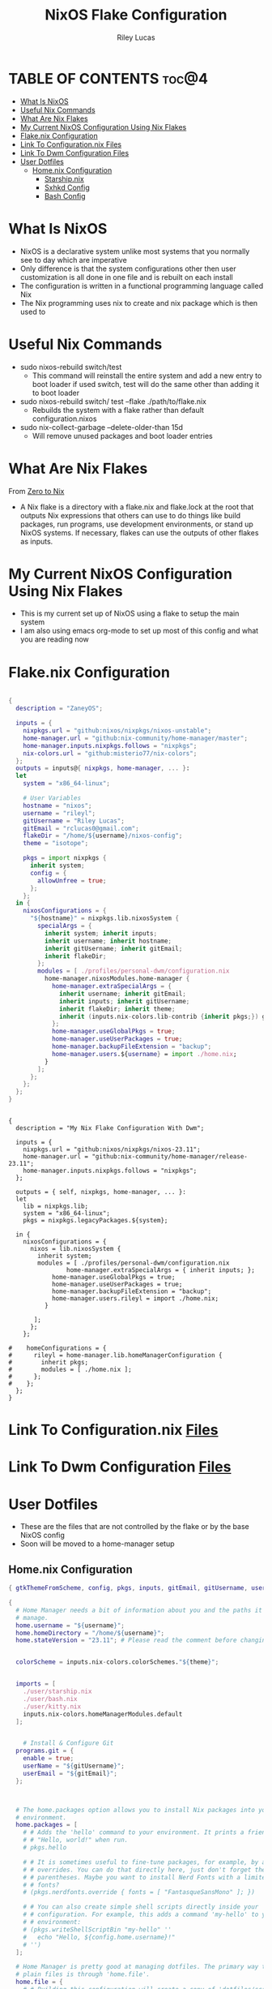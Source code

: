 #+title: NixOS Flake Configuration
#+author: Riley Lucas
#+description: What NixOS is and my configuration


* TABLE OF CONTENTS :toc@4:
- [[#what-is-nixos][What Is NixOS]]
- [[#useful-nix-commands][Useful Nix Commands]]
- [[#what-are-nix-flakes][What Are Nix Flakes]]
- [[#my-current-nixos-configuration-using-nix-flakes][My Current NixOS Configuration Using Nix Flakes]]
- [[#flakenix-configuration][Flake.nix Configuration]]
- [[#link-to-configurationnix-files][Link To Configuration.nix Files]]
- [[#link-to-dwm-configuration-files][Link To Dwm Configuration Files]]
- [[#user-dotfiles][User Dotfiles]]
  - [[#homenix-configuration][Home.nix Configuration]]
    - [[#starshipnix][Starship.nix]]
    - [[#sxhkd-config][Sxhkd Config]]
    - [[#bash-config][Bash Config]]

* What Is NixOS

- NixOS is a declarative system unlike most systems that you normally see to day which are imperative
- Only difference is that the system configurations other then user customization is all done in one file and is rebuilt on each install
- The configuration is written in a functional programming language called Nix
- The Nix programming uses nix to create and nix package which is then used to

* Useful Nix Commands

- sudo nixos-rebuild switch/test
  * This command will reinstall the entire system and add a new entry to boot loader if used switch, test will do the same other than adding it to boot loader

- sudo nixos-rebuild switch/ test --flake ./path/to/flake.nix
  * Rebuilds the system with a flake rather than default configuration.nixos

- sudo nix-collect-garbage --delete-older-than 15d
  * Will remove unused packages and boot loader entries

* What Are Nix Flakes

From [[https://zero-to-nix.com/concepts/flakes][Zero to Nix]]

- A Nix flake is a directory with a flake.nix and flake.lock at the root that outputs Nix expressions that others can use to do things like build packages, run programs, use development environments, or stand up NixOS systems. If necessary, flakes can use the outputs of other flakes as inputs.

* My Current NixOS Configuration Using Nix Flakes

- This is my current set up of NixOS using a flake to setup the main system
- I am also using emacs org-mode to set up most of this config and what you are reading now

[[./1mon-gruvbox-dwm.png]]

* Flake.nix Configuration

#+begin_src nix :tangle ./flake.nix

{
  description = "ZaneyOS";

  inputs = {
    nixpkgs.url = "github:nixos/nixpkgs/nixos-unstable";
    home-manager.url = "github:nix-community/home-manager/master";
    home-manager.inputs.nixpkgs.follows = "nixpkgs";
    nix-colors.url = "github:misterio77/nix-colors";
  };
  outputs = inputs@{ nixpkgs, home-manager, ... }:
  let
    system = "x86_64-linux";

    # User Variables
    hostname = "nixos";
    username = "rileyl";
    gitUsername = "Riley Lucas";
    gitEmail = "rclucas0@gmail.com";
    flakeDir = "/home/${username}/nixos-config";
    theme = "isotope";

    pkgs = import nixpkgs {
      inherit system;
      config = {
	    allowUnfree = true;
      };
    };
  in {
    nixosConfigurations = {
      "${hostname}" = nixpkgs.lib.nixosSystem {
	    specialArgs = {
          inherit system; inherit inputs;
          inherit username; inherit hostname;
          inherit gitUsername; inherit gitEmail;
          inherit flakeDir;
        };
	    modules = [ ./profiles/personal-dwm/configuration.nix
          home-manager.nixosModules.home-manager {
	        home-manager.extraSpecialArgs = {
              inherit username; inherit gitEmail;
              inherit inputs; inherit gitUsername;
              inherit flakeDir; inherit theme;
              inherit (inputs.nix-colors.lib-contrib {inherit pkgs;}) gtkThemeFromScheme;
            };
	        home-manager.useGlobalPkgs = true;
            home-manager.useUserPackages = true;
            home-manager.backupFileExtension = "backup";
	        home-manager.users.${username} = import ./home.nix;
	      }
	    ];
      };
    };
  };
}


#+end_src



#+begin_src nix ./flake.nix
{
  description = "My Nix Flake Configuration With Dwm";

  inputs = {
    nixpkgs.url = "github:nixos/nixpkgs/nixos-23.11";
    home-manager.url = "github:nix-community/home-manager/release-23.11";
    home-manager.inputs.nixpkgs.follows = "nixpkgs";
  };

  outputs = { self, nixpkgs, home-manager, ... }:
  let
    lib = nixpkgs.lib;
    system = "x86_64-linux";
    pkgs = nixpkgs.legacyPackages.${system};

  in {
    nixosConfigurations = {
      nixos = lib.nixosSystem {
        inherit system;
        modules = [ ./profiles/personal-dwm/configuration.nix
                home-manager.extraSpecialArgs = { inherit inputs; };
	        home-manager.useGlobalPkgs = true;
            home-manager.useUserPackages = true;
            home-manager.backupFileExtension = "backup";
	        home-manager.users.rileyl = import ./home.nix;
	      }

       ];
      };
    };

#    homeConfigurations = {
#      rileyl = home-manager.lib.homeManagerConfiguration {
#        inherit pkgs;
#        modules = [ ./home.nix ];
#      };
#    };
  };
}
#+end_src

* Link To Configuration.nix [[./system/README.org][Files]]
* Link To Dwm Configuration [[./user/wm/README.org][Files]]
* User Dotfiles

- These are the files that are not controlled by the flake or by the base NixOS config
- Soon will be moved to a home-manager setup

** Home.nix Configuration

#+begin_src nix :tangle ./home.nix
{ gtkThemeFromScheme, config, pkgs, inputs, gitEmail, gitUsername, username, theme, ... }:

{
  # Home Manager needs a bit of information about you and the paths it should
  # manage.
  home.username = "${username}";
  home.homeDirectory = "/home/${username}";
  home.stateVersion = "23.11"; # Please read the comment before changing.


  colorScheme = inputs.nix-colors.colorSchemes."${theme}";


  imports = [
    ./user/starship.nix
    ./user/bash.nix
    ./user/kitty.nix
    inputs.nix-colors.homeManagerModules.default
  ];


    # Install & Configure Git
  programs.git = {
    enable = true;
    userName = "${gitUsername}";
    userEmail = "${gitEmail}";
  };



  # The home.packages option allows you to install Nix packages into your
  # environment.
  home.packages = [
    # # Adds the 'hello' command to your environment. It prints a friendly
    # # "Hello, world!" when run.
    # pkgs.hello

    # # It is sometimes useful to fine-tune packages, for example, by applying
    # # overrides. You can do that directly here, just don't forget the
    # # parentheses. Maybe you want to install Nerd Fonts with a limited number of
    # # fonts?
    # (pkgs.nerdfonts.override { fonts = [ "FantasqueSansMono" ]; })

    # # You can also create simple shell scripts directly inside your
    # # configuration. For example, this adds a command 'my-hello' to your
    # # environment:
    # (pkgs.writeShellScriptBin "my-hello" ''
    #   echo "Hello, ${config.home.username}!"
    # '')
  ];

  # Home Manager is pretty good at managing dotfiles. The primary way to manage
  # plain files is through 'home.file'.
  home.file = {
    # # Building this configuration will create a copy of 'dotfiles/screenrc' in
    # # the Nix store. Activating the configuration will then make '~/.screenrc' a
    # # symlink to the Nix store copy.
    # ".screenrc".source = dotfiles/screenrc;

    # # You can also set the file content immediately.
    # ".gradle/gradle.properties".text = ''
    #   org.gradle.console=verbose
    #   org.gradle.daemon.idletimeout=3600000
    # '';
  };

  # Home Manager can also manage your environment variables through
  # 'home.sessionVariables'. If you don't want to manage your shell through Home
  # Manager then you have to manually source 'hm-session-vars.sh' located at
  # either
  #
  #  ~/.nix-profile/etc/profile.d/hm-session-vars.sh
  #
  # or
  #
  #  ~/.local/state/nix/profiles/profile/etc/profile.d/hm-session-vars.sh
  #
  # or
  #
  #  /etc/profiles/per-user/rileyl/etc/profile.d/hm-session-vars.sh
  #
  home.sessionVariables = {
    # EDITOR = "emacs";
  };

  # Let Home Manager install and manage itself.
  programs.home-manager.enable = true;
}

#+end_src

*** Starship.nix

#+begin_src nix :tangle ./user/starship.nix
{ config, pkgs, ... }:

{
  programs.starship = {
    enable = true;
    settings = {
      aws.style = "bold #ffb86c";
      cmd_duration.style = "bold #f1fa8c";
      directory.style = "bold #50fa7b";
      hostname.style = "bold #ff5555";
      git_branch.style = "bold #ff79c6";
      git_status.style = "bold #ff5555";
      username = {
        format = "[$user]($style) on ";
        style_user = "bold #bd93f9";
      };
      character = {
        success_symbol = "[](bold #f8f8f2)";
        error_symbol = "[](bold #ff5555)";
      };
    };
  };
}

#+end_src

*** Sxhkd Config

#+begin_src bash :tangle ~/.config/sxhkd/sxhkdrc
super + BackSpace
	pkill -USR1 -x sxhkd

super + {_}{w,a,Return,e}
	{brave,st,kitty,emacsclient -c -a 'emacs'}

super + shift + {_}{d}
	{rofi -show drun}

alt + {_}{d,s,r,h,m,g}
	{discord,steam,dmenu_run,flatpak run com.heroicgameslauncher.hgl,prismlauncher,gimp}

alt + shift + {_}{p,Return}
	{pavucontrol,thunar}

ctrl + {_}{p}
	{flameshot gui}
#+end_src

*** Bash Config


{
  # Configure Bash
  programs.bash = {
    enable = true;
    enableCompletion = true;
    profileExtra = ''
      #if [ -z "$DISPLAY" ] && [ "$XDG_VTNR" = 1 ]; then
      #  exec Hyprland
      #fi
    '';
    initExtra = ''
      neofetch
      if [ -f $HOME/.bashrc-personal ]; then
        source $HOME/.bashrc-personal
      fi
    '';
    sessionVariables = {

    };
    shellAliases = {
      sv="sudo vim";
      flake-rebuild="sudo nixos-rebuild switch --flake ${flakeDir}";
      flake-update="sudo nix flake update ${flakeDir}";
      gcCleanup="nix-collect-garbage --delete-old && sudo nix-collect-garbage -d && sudo /run/current-system/bin/switch-to-configuration boot";
      v="vim";
      ls="lsd";
      ll="lsd -l";
      la="lsd -a";
      lal="lsd -al";
      ".."="cd ..";
    };
  };
}




#+begin_src nix :tangle ./user/bash.nix
{ config, pkgs, flakeDir, ... }:

{

  # Configure Bash
  programs.bash = {
    enable = true;
    enableCompletion = true;
    profileExtra = ''
      #if [ -z "$DISPLAY" ] && [ "$XDG_VTNR" = 1 ]; then
      #  exec Hyprland
      #fi
    '';


    initExtra = ''
      neofetch
      export PATH=$PATH:/home/$USER/.config/emacs/bin
      '';


    sessionVariables = {

    };

    shellAliases = {
      sv="sudo vim";
      flake-rebuild="sudo nixos-rebuild switch --flake ${flakeDir}";
      flake-update="sudo nix flake update ${flakeDir}";
      gcCleanup="nix-collect-garbage --delete-old && sudo nix-collect-garbage -d && sudo /run/current-system/bin/switch-to-configuration boot";
      v="vim";
      b="vim";
      nv="nvim";
      ls="lsd";
      ll="lsd -l";
      la="lsd -a";
      lal="lsd -al";
      ".."="cd ..";
    };
  };
}
#+end_src
